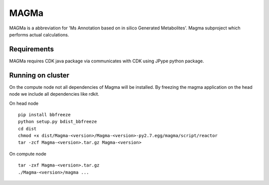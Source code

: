 MAGMa
=====

MAGMa is a abbreviation for 'Ms Annotation based on in silico Generated Metabolites'.
Magma subproject which performs actual calculations.

Requirements
------------

MAGMa requires CDK java package via communicates with CDK using JPype python package.

Running on cluster
------------------

On the compute node not all dependencies of Magma will be installed.
By freezing the magma application on the head node we include all dependencies like rdkit.

On head node ::

   pip install bbfreeze
   python setup.py bdist_bbfreeze
   cd dist
   chmod +x dist/Magma-<version>/Magma-<version>-py2.7.egg/magma/script/reactor
   tar -zcf Magma-<version>.tar.gz Magma-<version>

On compute node ::

   tar -zxf Magma-<version>.tar.gz
   ./Magma-<version>/magma ...

